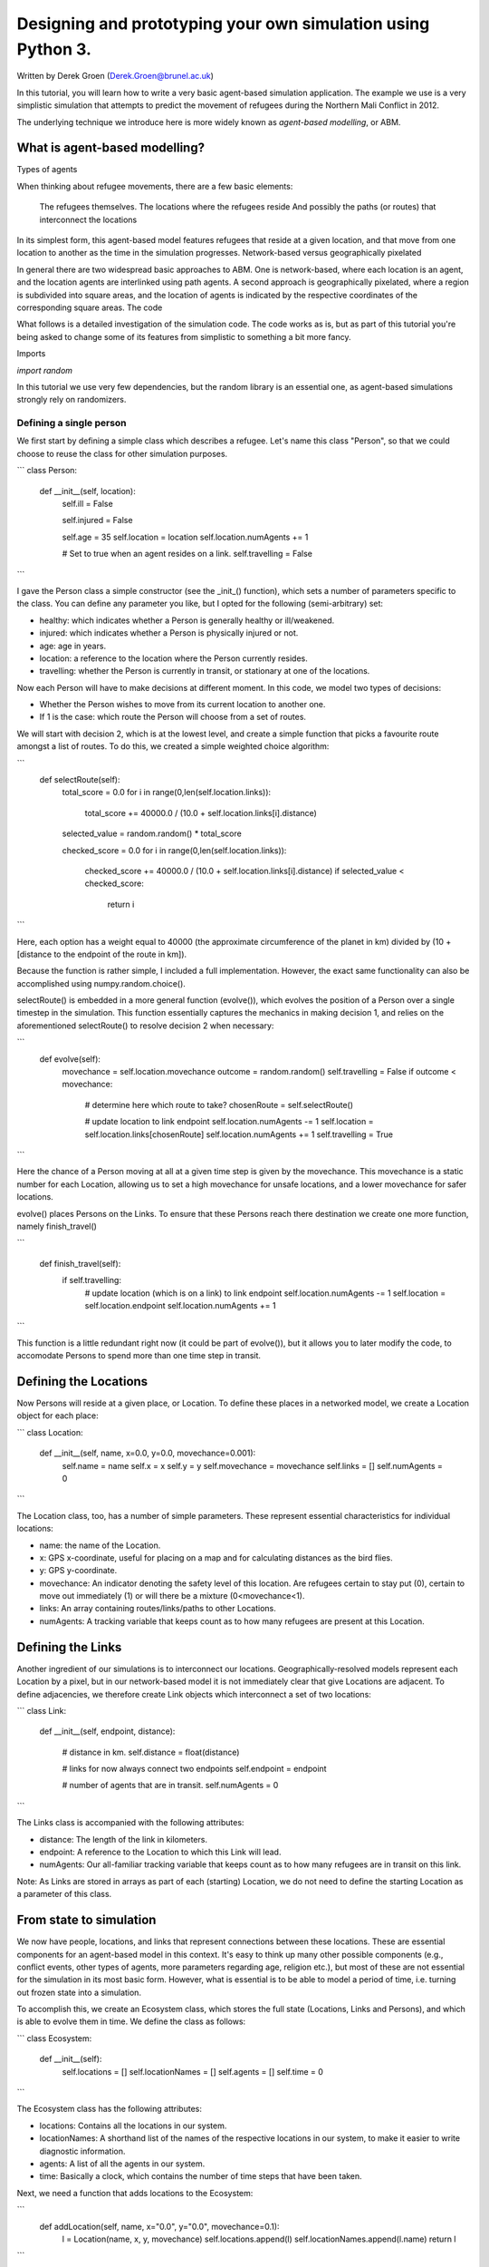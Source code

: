 
*************************************************************
Designing and prototyping your own simulation using Python 3.
*************************************************************

Written by Derek Groen (Derek.Groen@brunel.ac.uk)

In this tutorial, you will learn how to write a very basic agent-based simulation application. The example we use is a very simplistic simulation that attempts to predict the movement of refugees during the Northern Mali Conflict in 2012.

The underlying technique we introduce here is more widely known as *agent-based modelling*, or ABM.

==============================
What is agent-based modelling?
==============================

Types of agents

When thinking about refugee movements, there are a few basic elements:

    The refugees themselves.
    The locations where the refugees reside
    And possibly the paths (or routes) that interconnect the locations

In its simplest form, this agent-based model features refugees that reside at a
given location, and that move from one location to another as the time in the
simulation progresses.  Network-based versus geographically pixelated

In general there are two widespread basic approaches to ABM. One is
network-based, where each location is an agent, and the location agents are
interlinked using path agents. A second approach is geographically pixelated,
where a region is subdivided into square areas, and the location of agents is
indicated by the respective coordinates of the corresponding square areas.  The
code

What follows is a detailed investigation of the simulation code. The code works
as is, but as part of this tutorial you're being asked to change some of its
features from simplistic to something a bit more fancy.  

Imports

`import random`

In this tutorial we use very few dependencies, but the random library is an
essential one, as agent-based simulations strongly rely on randomizers.

------------------------
Defining a single person
------------------------

We first start by defining a simple class which describes a refugee. Let's name
this class "Person", so that we could choose to reuse the class for other
simulation purposes.

```
class Person:
  def __init__(self, location):
    self.ill = False

    self.injured = False
    
    self.age = 35
    self.location = location
    self.location.numAgents += 1

    # Set to true when an agent resides on a link.
    self.travelling = False
```

I gave the Person class a simple constructor (see the _init_() function), which
sets a number of parameters specific to the class. You can define any parameter
you like, but I opted for the following (semi-arbitrary) set:

* healthy: which indicates whether a Person is generally healthy or ill/weakened.
* injured: which indicates whether a Person is physically injured or not.
* age: age in years.
* location: a reference to the location where the Person currently resides.
* travelling: whether the Person is currently in transit, or stationary at one of the locations.

Now each Person will have to make decisions at different moment. In this code,
we model two types of decisions:

* Whether the Person wishes to move from its current location to another one.
* If 1 is the case: which route the Person will choose from a set of routes.

We will start with decision 2, which is at the lowest level, and create a
simple function that picks a favourite route amongst a list of routes. To do
this, we created a simple weighted choice algorithm:

```
  def selectRoute(self):        
    total_score = 0.0
    for i in range(0,len(self.location.links)):
      total_score += 40000.0 / (10.0 + self.location.links[i].distance)

    selected_value = random.random() * total_score

    checked_score = 0.0
    for i in range(0,len(self.location.links)):
      checked_score += 40000.0 / (10.0 + self.location.links[i].distance)
      if selected_value < checked_score:
        return i
    
```

Here, each option has a weight equal to 40000 (the approximate circumference of
the planet in km) divided by (10 + [distance to the endpoint of the route in
km]).

Because the function is rather simple, I included a full implementation.
However, the exact same functionality can also be accomplished using
numpy.random.choice().

selectRoute() is embedded in a more general function (evolve()), which evolves
the position of a Person over a single timestep in the simulation. This
function essentially captures the mechanics in making decision 1, and relies on
the aforementioned selectRoute() to resolve decision 2 when necessary:


```
  def evolve(self):
    movechance = self.location.movechance
    outcome = random.random()
    self.travelling = False
    if outcome < movechance:
      # determine here which route to take?
      chosenRoute = self.selectRoute()

      # update location to link endpoint
      self.location.numAgents -= 1
      self.location = self.location.links[chosenRoute]
      self.location.numAgents += 1
      self.travelling = True
```

Here the chance of a Person moving at all at a given time step is given by the
movechance. This movechance is a static number for each Location, allowing us
to set a high movechance for unsafe locations, and a lower movechance for safer
locations.

evolve() places Persons on the Links. To ensure that these Persons reach there
destination we create one more function, namely finish_travel()

```

  def finish_travel(self):
    if self.travelling:
      # update location (which is on a link) to link endpoint
      self.location.numAgents -= 1
      self.location = self.location.endpoint
      self.location.numAgents += 1 

```

This function is a little redundant right now (it could be part of evolve()),
but it allows you to later modify the code, to accomodate Persons to spend more
than one time step in transit.

======================
Defining the Locations
======================

Now Persons will reside at a given place, or Location. To define these places
in a networked model, we create a Location object for each place:

```
class Location:
  def __init__(self, name, x=0.0, y=0.0, movechance=0.001):
    self.name = name
    self.x = x
    self.y = y
    self.movechance = movechance
    self.links = []
    self.numAgents = 0
```

The Location class, too, has a number of simple parameters. These represent essential characteristics for individual locations:

* name: the name of the Location.
* x: GPS x-coordinate, useful for placing on a map and for calculating distances as the bird flies.
* y: GPS y-coordinate.
* movechance: An indicator denoting the safety level of this location. Are refugees certain to stay put (0), certain to move out immediately (1) or will there be a mixture (0<movechance<1).
* links: An array containing routes/links/paths to other Locations.
* numAgents: A tracking variable that keeps count as to how many refugees are present at this Location.

==================
Defining the Links
==================

Another ingredient of our simulations is to interconnect our locations.
Geographically-resolved models represent each Location by a pixel, but in our
network-based model it is not immediately clear that give Locations are
adjacent. To define adjacencies, we therefore create Link objects which
interconnect a set of two locations:

```
class Link:
  def __init__(self, endpoint, distance):

    # distance in km.
    self.distance = float(distance)

    # links for now always connect two endpoints
    self.endpoint = endpoint

    # number of agents that are in transit.
    self.numAgents = 0   
```

The Links class is accompanied with the following attributes:

* distance: The length of the link in kilometers.
* endpoint: A reference to the Location to which this Link will lead.
* numAgents: Our all-familiar tracking variable that keeps count as to how many refugees are in transit on this link.

Note: As Links are stored in arrays as part of each (starting) Location, we do not need to define the starting Location as a parameter of this class.

========================
From state to simulation
========================

We now have people, locations, and links that represent connections between
these locations. These are essential components for an agent-based model in
this context. It's easy to think up many other possible components (e.g.,
conflict events, other types of agents, more parameters regarding age, religion
etc.), but most of these are not essential for the simulation in its most basic
form. However, what is essential is to be able to model a period of time, i.e.
turning out frozen state into a simulation.

To accomplish this, we create an Ecosystem class, which stores the full state
(Locations, Links and Persons), and which is able to evolve them in time. We
define the class as follows:

```
class Ecosystem:
  def __init__(self):
    self.locations = []
    self.locationNames = []
    self.agents = []
    self.time = 0
```

The Ecosystem class has the following attributes:

* locations: Contains all the locations in our system.
* locationNames: A shorthand list of the names of the respective locations in our system, to make it easier to write diagnostic information.
* agents: A list of all the agents in our system.
* time: Basically a clock, which contains the number of time steps that have been taken.

Next, we need a function that adds locations to the Ecosystem:

```
  def addLocation(self, name, x="0.0", y="0.0", movechance=0.1):
    l = Location(name, x, y, movechance)
    self.locations.append(l)
    self.locationNames.append(l.name)
    return l
```

...a function that adds Agents to the Ecosystem:

```
  def addAgent(self, location):
    self.agents.append(Person(location))
```

...and a function that adds Links to the Ecosystem:

```
  def linkUp(self, endpoint1, endpoint2, distance="1.0"):
    """ Creates a link between two endpoint locations
    """
    endpoint1_index = 0
    endpoint2_index = 0
    for i in range(0, len(self.locationNames)):
      if(self.locationNames[i] == endpoint1):
        endpoint1_index = i
      if(self.locationNames[i] == endpoint2):
        endpoint2_index = i


    self.locations[endpoint1_index].links.append( Link(self.locations[endpoint2_index], distance) )
    self.locations[endpoint2_index].links.append( Link(self.locations[endpoint1_index], distance) )
```

Crucially, we want to evolve the system in time. This is actually done using the following function:

```
  def doTimeStep(self):
    #update agent locations
    for a in self.agents:
      a.evolve()

    for a in self.agents:
      a.finish_travel()

    #update link properties

    self.time += 1
```

Lastly, we add two functions to aid us in writing out some results.

```
  def numAgents(self):
    return len(self.agents)

  def printInfo(self):

    print("Time: ", self.time, ", # of agents: ", len(self.agents))
    for l in self.locations:
      print(l.name, l.numAgents)
```

=============================================
Creating and running a Agent-based Simulation
=============================================

We have now created all the essential classes to perform an agent-based
simulation. Here we describe how you can construct and run a simple ABM
simulation. We start off by creating an Ecosystem, and adding a source, and two
sink locations to it:

```
if __name__ == "__main__":
  print("A first ABM implementation")

  e = Ecosystem()

  l1 = e.addLocation("Source")
  l2 = e.addLocation("Sink1")
  l3 = e.addLocation("Sink2")
```

Next, we establish two paths, each of which connects the source location to one
of the two sink locations. As a test, we specify one of the paths to have a
length of 10 kilometers, and one to have a length of 5 kilometers:

```
  e.linkUp("Source","Sink1","10.0")
  e.linkUp("Source","Sink2","5.0")
```

With the location and links in place, we can now insert a hundred agents in the
source location l1. To do that, we use the addAgent() function a hundred times.

```
  for i in range(0,100):
    e.addAgent(location=l1)
```

With all the agents in place, we can now proceed to run the simulation. We run
the simulation for a duration of 10 time steps, and we print basic diagnostic
information after each time step:

```
  duration=10
  for t in range(0,duration):
    e.doTimeStep()
    e.printInfo()
```

...and with that all in place, you have just established your first working ABM
model!
